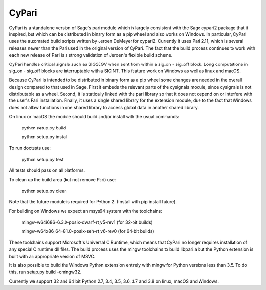 CyPari
======

CyPari is a standalone version of Sage's pari module which is largely
consistent with the Sage cypari2 package that it inspired, but which
can be distributed in binary form as a pip wheel and also works on
Windows.  In particular, CyPari uses the automated build scripts
written by Jeroen DeMeyer for cypari2.  Currently it uses Pari 2.11,
which is several releases newer than the Pari used in the original
version of CyPari.  The fact that the build process continues to work
with each new release of Pari is a strong validation of Jeroen's
flexible build scheme.

CyPari handles critical signals such as SIGSEGV when sent from within
a sig_on - sig_off block. Long computations in sig_on - sig_off blocks
are interruptable with a SIGINT. This feature work on Windows as
well as linux and macOS.

Because CyPari is intended to be distributed in binary form as a pip
wheel some changes are needed in the overall design compared to that
used in Sage.  First it embeds the relevant parts of the cysignals
module, since cysignals is not distributable as a wheel.  Second, it
is statically linked with the pari library so that it does not depend
on or interfere with the user's Pari installation. Finally, it uses a
single shared library for the extension module, due to the fact that
Windows does not allow functions in one shared library to access
global data in another shared library.

On linux or macOS the module should build and/or install with the
usual commands:

    python setup.py build

    python setup.py install

To run doctests use:

    python setup.py test

All tests should pass on all platforms.

To clean up the build area (but not remove Pari) use:

    python setup.py clean

Note that the future module is required for Python 2.  (Install with
pip install future).

For building on Windows we expect an msys64 system with the
toolchains:

    mingw-w64\i686-6.3.0-posix-dwarf-rt_v5-rev1 (for 32-bit builds)

    mingw-w64\x86_64-8.1.0-posix-seh-rt_v6-rev0 (for 64-bit builds)
    
These toolchains support Microsoft's Universal C Runtime, which means
that CyPari no longer requires installation of any special C runtime
dll files.  The build process uses the mingw toolchains to build libpari.a
but the Python extension is built with an appropriate version of
MSVC.

It is also possible to build the Windows Python extension entirely
with mingw for Python versions less than 3.5.  To do this, run
setup.py build -cmingw32.

Currently we support 32 and 64 bit Python 2.7, 3.4, 3.5, 3.6, 3.7 and
3.8 on linux, macOS and Windows.

